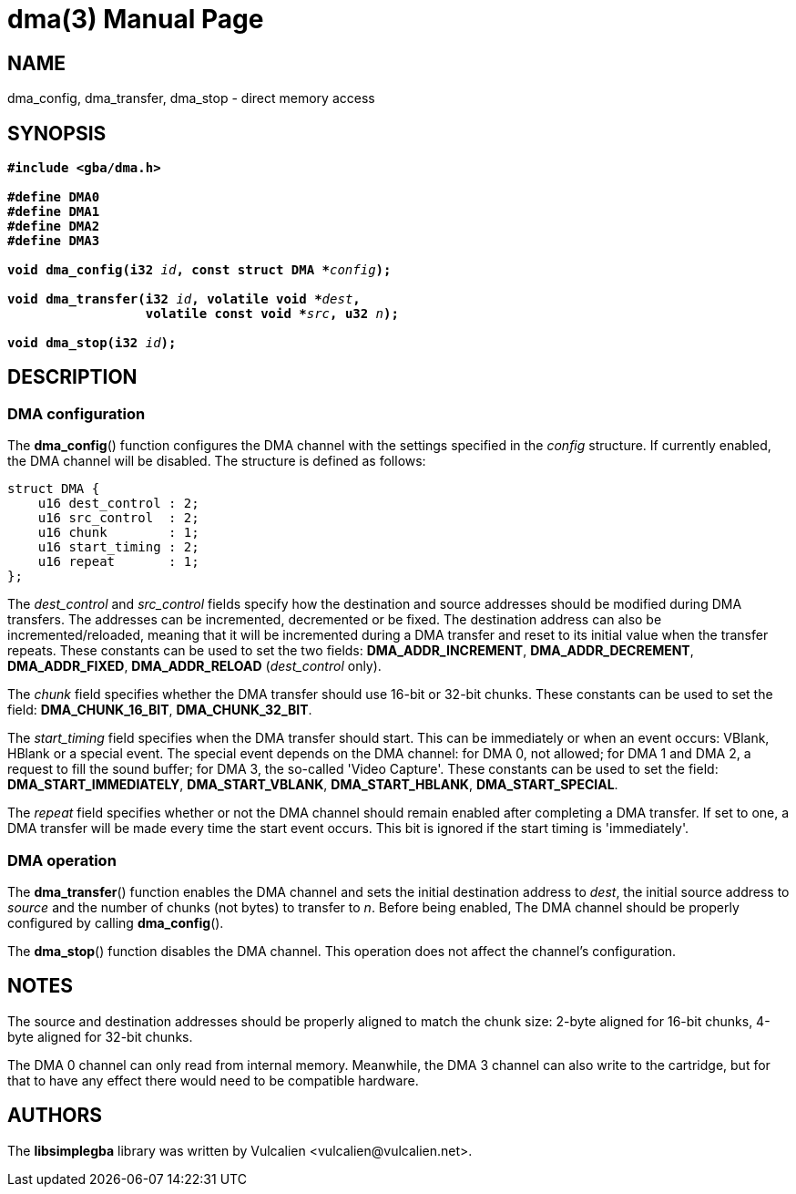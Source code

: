 = dma(3)
:doctype: manpage
:manmanual: Manual for libsimplegba
:mansource: libsimplegba
:revdate: 2025-06-24
:docdate: {revdate}

== NAME
dma_config, dma_transfer, dma_stop - direct memory access

== SYNOPSIS
[verse]
____
*#include <gba/dma.h>*

*#define DMA0*
*#define DMA1*
*#define DMA2*
*#define DMA3*

**void dma_config(i32 **__id__**, const struct DMA +++*+++**__config__**);**

**void dma_transfer(i32 **__id__**, volatile void +++*+++**__dest__**,**
                  **volatile const void +++*+++**__src__**, u32 **__n__**);**

**void dma_stop(i32 **__id__**);**
____

== DESCRIPTION
=== DMA configuration
The *dma_config*() function configures the DMA channel with the settings
specified in the _config_ structure. If currently enabled, the DMA
channel will be disabled. The structure is defined as follows:

[source,c]
----
struct DMA {
    u16 dest_control : 2;
    u16 src_control  : 2;
    u16 chunk        : 1;
    u16 start_timing : 2;
    u16 repeat       : 1;
};
----

The __dest_control__ and __src_control__ fields specify how the
destination and source addresses should be modified during DMA
transfers. The addresses can be incremented, decremented or be fixed.
The destination address can also be incremented/reloaded, meaning that
it will be incremented during a DMA transfer and reset to its initial
value when the transfer repeats. These constants can be used to set the
two fields: *DMA_ADDR_INCREMENT*, *DMA_ADDR_DECREMENT*,
*DMA_ADDR_FIXED*, *DMA_ADDR_RELOAD* (__dest_control__ only).

The _chunk_ field specifies whether the DMA transfer should use 16-bit
or 32-bit chunks. These constants can be used to set the field:
*DMA_CHUNK_16_BIT*, *DMA_CHUNK_32_BIT*.

The __start_timing__ field specifies when the DMA transfer should start.
This can be immediately or when an event occurs: VBlank, HBlank or a
special event. The special event depends on the DMA channel: for DMA 0,
not allowed; for DMA 1 and DMA 2, a request to fill the sound buffer;
for DMA 3, the so-called 'Video Capture'. These constants can be used to
set the field: *DMA_START_IMMEDIATELY*, *DMA_START_VBLANK*,
*DMA_START_HBLANK*, *DMA_START_SPECIAL*.

The _repeat_ field specifies whether or not the DMA channel should
remain enabled after completing a DMA transfer. If set to one, a DMA
transfer will be made every time the start event occurs. This bit is
ignored if the start timing is 'immediately'.

=== DMA operation
The *dma_transfer*() function enables the DMA channel and sets the
initial destination address to _dest_, the initial source address to
_source_ and the number of chunks (not bytes) to transfer to _n_. Before
being enabled, The DMA channel should be properly configured by calling
*dma_config*().

The *dma_stop*() function disables the DMA channel. This operation does
not affect the channel's configuration.

== NOTES
The source and destination addresses should be properly aligned to match
the chunk size: 2-byte aligned for 16-bit chunks, 4-byte aligned for
32-bit chunks.

The DMA 0 channel can only read from internal memory. Meanwhile, the DMA
3 channel can also write to the cartridge, but for that to have any
effect there would need to be compatible hardware.

== AUTHORS
The *libsimplegba* library was written by Vulcalien
<\vulcalien@vulcalien.net>.
